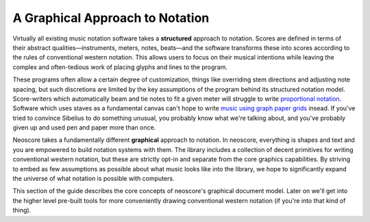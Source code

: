 A Graphical Approach to Notation
================================

Virtually all existing music notation software takes a **structured** approach to notation. Scores are defined in terms of their abstract qualities—instruments, meters, notes, beats—and the software transforms these into scores according to the rules of conventional western notation. This allows users to focus on their musical intentions while leaving the complex and often-tedious work of placing glyphs and lines to the program.

These programs often allow a certain degree of customization, things like overriding stem directions and adjusting note spacing, but such discretions are limited by the key assumptions of the program behind its structured notation model. Score-writers which automatically beam and tie notes to fit a given meter will struggle to write `proportional notation <https://en.wikipedia.org/wiki/Etudes_Australes>`_. Software which uses staves as a fundamental canvas can't hope to write `music using graph paper grids <https://duckduckgo.com/?q=feldman+graph+notation&t=h_&iar=images>`_ insead. If you've tried to convince Sibelius to do something unusual, you probably know what we're talking about, and you've probably given up and used pen and paper more than once.

Neoscore takes a fundamentally different **graphical** approach to notation. In neoscore, everything is shapes and text and you are empowered to build notation systems with them. The library includes a collection of decent primitives for writing conventional western notation, but these are strictly opt-in and separate from the core graphics capabilities. By striving to embed as few assumptions as possible about what music looks like into the library, we hope to significantly expand the universe of what notation is possible with computers.

This section of the guide describes the core concepts of neoscore's graphical document model. Later on we'll get into the higher level pre-built tools for more conveniently drawing conventional western notation (if you're into that kind of thing).
